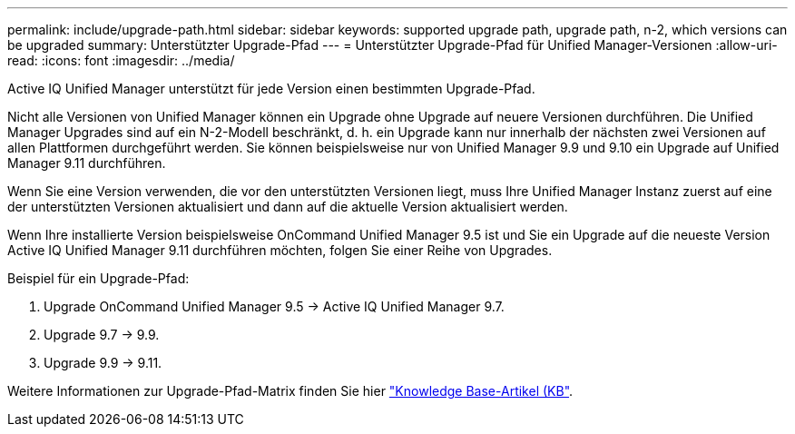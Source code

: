 ---
permalink: include/upgrade-path.html 
sidebar: sidebar 
keywords: supported upgrade path, upgrade path, n-2, which versions can be upgraded 
summary: Unterstützter Upgrade-Pfad 
---
= Unterstützter Upgrade-Pfad für Unified Manager-Versionen
:allow-uri-read: 
:icons: font
:imagesdir: ../media/


[role="lead"]
Active IQ Unified Manager unterstützt für jede Version einen bestimmten Upgrade-Pfad.

Nicht alle Versionen von Unified Manager können ein Upgrade ohne Upgrade auf neuere Versionen durchführen. Die Unified Manager Upgrades sind auf ein N-2-Modell beschränkt, d. h. ein Upgrade kann nur innerhalb der nächsten zwei Versionen auf allen Plattformen durchgeführt werden. Sie können beispielsweise nur von Unified Manager 9.9 und 9.10 ein Upgrade auf Unified Manager 9.11 durchführen.

Wenn Sie eine Version verwenden, die vor den unterstützten Versionen liegt, muss Ihre Unified Manager Instanz zuerst auf eine der unterstützten Versionen aktualisiert und dann auf die aktuelle Version aktualisiert werden.

Wenn Ihre installierte Version beispielsweise OnCommand Unified Manager 9.5 ist und Sie ein Upgrade auf die neueste Version Active IQ Unified Manager 9.11 durchführen möchten, folgen Sie einer Reihe von Upgrades.

.Beispiel für ein Upgrade-Pfad:
. Upgrade OnCommand Unified Manager 9.5 -> Active IQ Unified Manager 9.7.
. Upgrade 9.7 -> 9.9.
. Upgrade 9.9 -> 9.11.


Weitere Informationen zur Upgrade-Pfad-Matrix finden Sie hier https://kb.netapp.com/Advice_and_Troubleshooting/Data_Infrastructure_Management/Active_IQ_Unified_Manager/What_is_the_upgrade_path_for_Active_IQ_Unified_Manager_versions["Knowledge Base-Artikel (KB"^].
